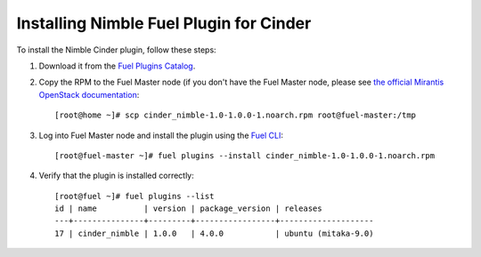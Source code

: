 ========================================
Installing Nimble Fuel Plugin for Cinder
========================================

To install the Nimble Cinder plugin, follow these steps:

#. Download it from the `Fuel Plugins Catalog`_.

#. Copy the RPM to the Fuel Master node (if you don't
   have the Fuel Master node, please see `the official
   Mirantis OpenStack documentation`_::

      [root@home ~]# scp cinder_nimble-1.0-1.0.0-1.noarch.rpm root@fuel-master:/tmp

#. Log into Fuel Master node and install the plugin using the `Fuel CLI`_::

      [root@fuel-master ~]# fuel plugins --install cinder_nimble-1.0-1.0.0-1.noarch.rpm

#. Verify that the plugin is installed correctly::

		[root@fuel ~]# fuel plugins --list
		id | name          | version | package_version | releases           
		---+---------------+---------+-----------------+--------------------
		17 | cinder_nimble | 1.0.0   | 4.0.0           | ubuntu (mitaka-9.0)

.. _Fuel Plugins Catalog: https://www.mirantis.com/products/openstack-drivers-and-plugins/fuel-plugins/
.. _the official Mirantis OpenStack documentation: http://docs.openstack.org/developer/fuel-docs/userdocs/fuel-install-guide.html
.. _Fuel CLI: http://docs.openstack.org/developer/fuel-docs/userdocs/fuel-user-guide/cli.html
